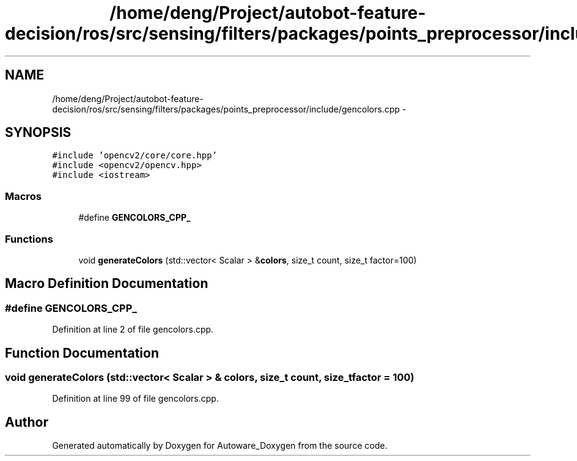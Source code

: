 .TH "/home/deng/Project/autobot-feature-decision/ros/src/sensing/filters/packages/points_preprocessor/include/gencolors.cpp" 3 "Fri May 22 2020" "Autoware_Doxygen" \" -*- nroff -*-
.ad l
.nh
.SH NAME
/home/deng/Project/autobot-feature-decision/ros/src/sensing/filters/packages/points_preprocessor/include/gencolors.cpp \- 
.SH SYNOPSIS
.br
.PP
\fC#include 'opencv2/core/core\&.hpp'\fP
.br
\fC#include <opencv2/opencv\&.hpp>\fP
.br
\fC#include <iostream>\fP
.br

.SS "Macros"

.in +1c
.ti -1c
.RI "#define \fBGENCOLORS_CPP_\fP"
.br
.in -1c
.SS "Functions"

.in +1c
.ti -1c
.RI "void \fBgenerateColors\fP (std::vector< Scalar > &\fBcolors\fP, size_t count, size_t factor=100)"
.br
.in -1c
.SH "Macro Definition Documentation"
.PP 
.SS "#define GENCOLORS_CPP_"

.PP
Definition at line 2 of file gencolors\&.cpp\&.
.SH "Function Documentation"
.PP 
.SS "void generateColors (std::vector< Scalar > & colors, size_t count, size_t factor = \fC100\fP)"

.PP
Definition at line 99 of file gencolors\&.cpp\&.
.SH "Author"
.PP 
Generated automatically by Doxygen for Autoware_Doxygen from the source code\&.
